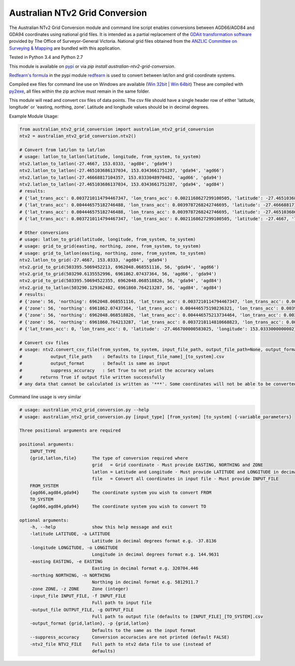 *******************************
Australian NTv2 Grid Conversion
*******************************

The Australian NTv2 Grid Conversion module and command line script enables conversions between AGD66/AGD84 and GDA94 coordinates using national grid files.
It is intended as a partial replacement of the `GDAit transformation software <http://www.dtpli.vic.gov.au/property-and-land-titles/geodesy/geocentric-datum-of-australia-1994-gda94/gda94-useful-tools>`_ provided by The Office of Surveyor-General Victoria.
National grid files obtained from the `ANZLIC Committee on Surveying & Mapping <http://www.icsm.gov.au/gda/tech.html>`_ are bundled with this application.

Tested in Python 3.4 and Python 2.7

This module is available on `pypi <https://pypi.python.org/pypi/australian_ntv2_grid_conversion>`_ or via *pip install australian-ntv2-grid-conversion*.

`Redfearn's formula <https://bitbucket.org/plaintech/redfearn>`_ in the pypi module `redfearn <https://pypi.python.org/pypi/redfearn>`_ is used to convert between lat/lon and grid coordinate systems.

Compiled exe files for command line use on Windows are available (`Win 32bit <https://sydney-downloads.s3.amazonaws.com/PlainTech/australian_ntv2_grid_conversion/v1.1.4/australian_ntv2_grid_conversion_v1.1.4_win_32bit.zip>`_ | `Win 64bit <https://sydney-downloads.s3.amazonaws.com/PlainTech/australian_ntv2_grid_conversion/v1.1.4/australian_ntv2_grid_conversion_v1.1.4_win_64bit.zip>`_)
These are compiled with `py2exe <http://www.py2exe.org/>`_, all files within the zip archive must remain in the same folder.

This module will read and convert csv files of data points.
The csv file should have a single header row of either 'latitude, longitude' or 'easting, northing, zone'.
Latitude and longitude values should be in decimal degrees.

Example Module Usage:

.. code:: python

    from australian_ntv2_grid_conversion import australian_ntv2_grid_conversion
    ntv2 = australian_ntv2_grid_conversion.ntv2()

    # Convert from lat/lon to lat/lon
    # usage: latlon_to_latlon(latitude, longitude, from_system, to_system)
    ntv2.latlon_to_latlon(-27.4667, 153.0333, 'agd84', 'gda94')
    ntv2.latlon_to_latlon(-27.465103686137034, 153.0343661751207, 'gda94', 'agd66')
    ntv2.latlon_to_latlon(-27.46668817104357, 153.0333048970482, 'agd66', 'gda94')
    ntv2.latlon_to_latlon(-27.465103686137034, 153.0343661751207, 'gda94', 'agd84')
    # results:
    # {'lat_trans_acc': 0.0037210114794467347, 'lon_trans_acc': 0.0021168627299100505, 'latitude': -27.465103686137034, 'longitude': 153.0343661751207}
    # {'lat_trans_acc': 0.004446575182746488, 'lon_trans_acc': 0.0039787268242746695, 'latitude': -27.46668817104357, 'longitude': 153.0333048970482}
    # {'lat_trans_acc': 0.004446575182746488, 'lon_trans_acc': 0.0039787268242746695, 'latitude': -27.465103686137034, 'longitude': 153.0343661751207}
    # {'lat_trans_acc': 0.0037210114794467347, 'lon_trans_acc': 0.0021168627299100505, 'latitude': -27.4667, 'longitude': 153.0333}

    # Other conversions
    # usage: latlon_to_grid(latitude, longitude, from_system, to_system)
    # usage: grid_to_grid(easting, northing, zone, from_system, to_system)
    # usage: grid_to_latlon(easting, northing, zone, from_system, to_system)
    ntv2.latlon_to_grid(-27.4667, 153.0333, 'agd84', 'gda94')
    ntv2.grid_to_grid(503395.5069452213, 6962048.068551116, 56, 'gda94', 'agd66')
    ntv2.grid_to_grid(503290.6135552996, 6961862.07437364, 56, 'agd66', 'gda94')
    ntv2.grid_to_grid(503395.50694522355, 6962048.068518826, 56, 'gda94', 'agd84')
    ntv2.grid_to_latlon(503290.129362482, 6961860.764213287, 56, 'agd84', 'agd84')
    # results:
    # {'zone': 56, 'northing': 6962048.068551116, 'lat_trans_acc': 0.0037210114794467347, 'lon_trans_acc': 0.0021168627299100505, 'easting': 503395.5069452213}
    # {'zone': 56, 'northing': 6961862.07437364, 'lat_trans_acc': 0.004446575198236321, 'lon_trans_acc': 0.003978726821685475, 'easting': 503290.6135552996}
    # {'zone': 56, 'northing': 6962048.068518826, 'lat_trans_acc': 0.004446575213734464, 'lon_trans_acc': 0.003978726819093661, 'easting': 503395.50694522355}
    # {'zone': 56, 'northing': 6961860.764213287, 'lat_trans_acc': 0.0037210114810668823, 'lon_trans_acc': 0.002116862746774709, 'easting': 503290.1293624824}
    # {'lat_trans_acc': 0, 'lon_trans_acc': 0, 'latitude': -27.466700000583025, 'longitude': 153.0333000000002}

    # Convert csv files
    # usage: ntv2.convert_csv_file(from_system, to_system, input_file_path, output_file_path=None, output_format='', suppress_accuracy=False)
    #           output_file_path    : Defaults to [input_file_name]_[to_system].csv
    #           output_format       : Default is same as input
    #           suppress_accuracy   : Set True to not print the accuracy values
    #       returns True if output file written successfully
    # any data that cannot be calculated is written as '***'. Some coordinates will not be able to be converted as they may be invalid data, or fall outside the grid file area.

Command line usage is very similar

.. code:: python

    # usage: australian_ntv2_grid_conversion.py --help
    # usage: australian_ntv2_grid_conversion.py [input_type] [from_system] [to_system] {-variable_parameters}

    Three positional arguments are required

    positional arguments:
        INPUT_TYPE
        {grid,latlon,file}      The type of conversion required where
                                grid   = Grid coordinate - Must provide EASTING, NORTHING and ZONE
                                latlon = Latitude and Longitude - Must provide LATITUDE and LONGITUDE in decimal degrees
                                file   = Convert all coordinates in input file - Must provide INPUT_FILE
        FROM_SYSTEM
        {agd66,agd84,gda94}     The coordinate system you wish to convert FROM
        TO_SYSTEM
        {agd66,agd84,gda94}     The coordinate system you wish to convert TO

    optional arguments:
        -h, --help              show this help message and exit
        -latitude LATITUDE, -a LATITUDE
                                Latitude in decimal degrees format e.g. -37.8136
        -longitude LONGITUDE, -o LONGITUDE
                                Longitude in decimal degrees format e.g. 144.9631
        -easting EASTING, -e EASTING
                                Easting in decimal format e.g. 320704.446
        -northing NORTHING, -n NORTHING
                                Northing in decimal format e.g. 5812911.7
        -zone ZONE, -z ZONE     Zone (integer)
        -input_file INPUT_FILE, -f INPUT_FILE
                                Full path to input file
        -output_file OUTPUT_FILE, -g OUTPUT_FILE
                                Full path to output file (defaults to [INPUT_FILE]_[TO_SYSTEM].csv
        -output_format {grid,latlon}, -p {grid,latlon}
                                Defaults to the same as the input format
        --suppress_accuracy     Conversion accuracies are not printed (default FALSE)
        -ntv2_file NTV2_FILE    Full path to ntv2 data file to use (instead of
                                defaults)
